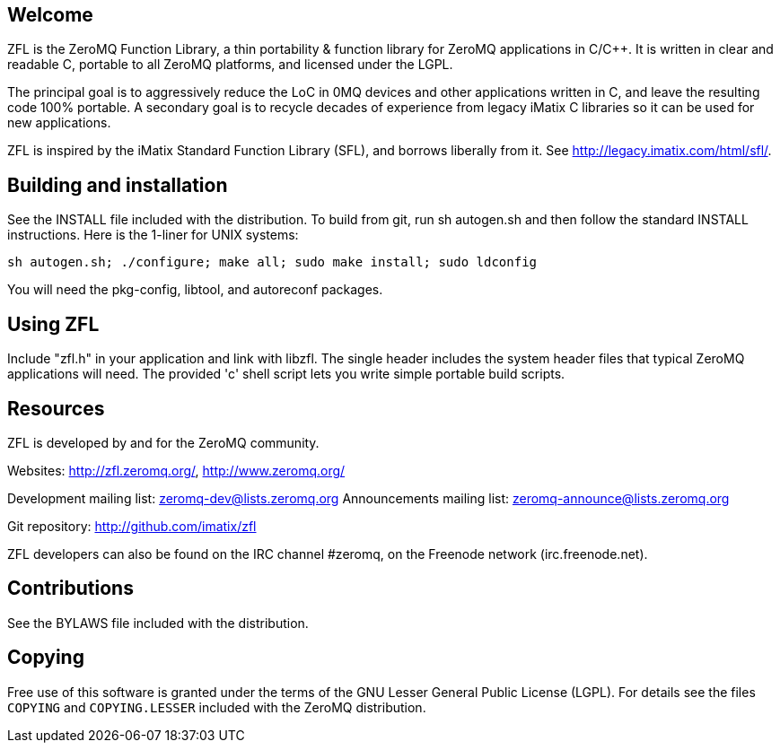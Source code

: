 Welcome
-------

ZFL is the ZeroMQ Function Library, a thin portability & function library
for ZeroMQ applications in C/C++.  It is written in clear and readable C,
portable to all ZeroMQ platforms, and licensed under the LGPL.

The principal goal is to aggressively reduce the LoC in 0MQ devices and other
applications written in C, and leave the resulting code 100% portable.  A
secondary goal is to recycle decades of experience from legacy iMatix C
libraries so it can be used for new applications.

ZFL is inspired by the iMatix Standard Function Library (SFL), and borrows
liberally from it.  See http://legacy.imatix.com/html/sfl/.

Building and installation
-------------------------

See the INSTALL file included with the distribution.  To build from git,
run sh autogen.sh and then follow the standard INSTALL instructions.  Here is
the 1-liner for UNIX systems:
----
sh autogen.sh; ./configure; make all; sudo make install; sudo ldconfig
----
You will need the pkg-config, libtool, and autoreconf packages.

Using ZFL
---------

Include "zfl.h" in your application and link with libzfl.  The single header
includes the system header files that typical ZeroMQ applications will need.
The provided 'c' shell script lets you write simple portable build scripts.

Resources
---------

ZFL is developed by and for the ZeroMQ community.

Websites: http://zfl.zeromq.org/, http://www.zeromq.org/

Development mailing list: zeromq-dev@lists.zeromq.org
Announcements mailing list: zeromq-announce@lists.zeromq.org

Git repository: http://github.com/imatix/zfl

ZFL developers can also be found on the IRC channel #zeromq, on the
Freenode network (irc.freenode.net).

Contributions
-------------

See the BYLAWS file included with the distribution.

Copying
-------

Free use of this software is granted under the terms of the GNU Lesser General
Public License (LGPL). For details see the files `COPYING` and `COPYING.LESSER`
included with the ZeroMQ distribution.

